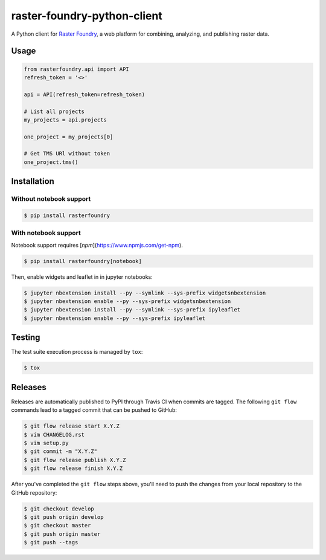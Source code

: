 raster-foundry-python-client
============================

A Python client for `Raster Foundry <https://www.rasterfoundry.com/>`_, a web platform for combining, analyzing, and publishing raster data.

Usage
-----

.. code-block:: python

   from rasterfoundry.api import API
   refresh_token = '<>'

   api = API(refresh_token=refresh_token)

   # List all projects
   my_projects = api.projects

   one_project = my_projects[0]

   # Get TMS URl without token
   one_project.tms()


Installation
------------

Without notebook support
~~~~~~~~~~~~~~~~~~~~~~~~

.. code:: bash

   $ pip install rasterfoundry

With notebook support
~~~~~~~~~~~~~~~~~~~~~

Notebook support requires [`npm`](https://www.npmjs.com/get-npm).

.. code:: bash

   $ pip install rasterfoundry[notebook]

Then, enable widgets and leaflet in in jupyter notebooks:

.. code:: bash

   $ jupyter nbextension install --py --symlink --sys-prefix widgetsnbextension
   $ jupyter nbextension enable --py --sys-prefix widgetsnbextension 
   $ jupyter nbextension install --py --symlink --sys-prefix ipyleaflet
   $ jupyter nbextension enable --py --sys-prefix ipyleaflet


Testing
-------

The test suite execution process is managed by ``tox``:

.. code:: bash

   $ tox


Releases
--------

Releases are automatically published to PyPI through Travis CI when commits are tagged. The following ``git flow`` commands lead to a tagged commit that can be pushed to GitHub:


.. code:: bash

   $ git flow release start X.Y.Z
   $ vim CHANGELOG.rst
   $ vim setup.py
   $ git commit -m "X.Y.Z"
   $ git flow release publish X.Y.Z
   $ git flow release finish X.Y.Z


After you've completed the ``git flow`` steps above, you'll need to push the changes from your local repository to the GitHub repository:

.. code:: bash

   $ git checkout develop
   $ git push origin develop
   $ git checkout master
   $ git push origin master
   $ git push --tags
